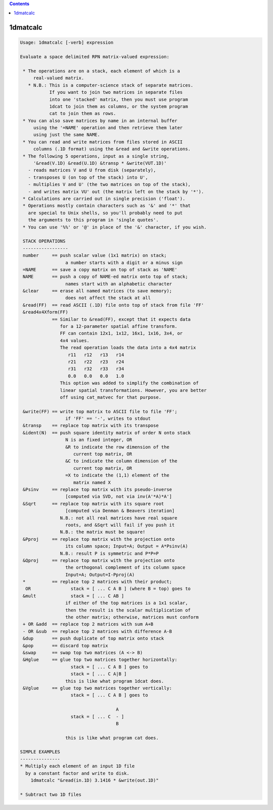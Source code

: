 .. contents:: 
    :depth: 4 

*********
1dmatcalc
*********

.. code-block:: none

    Usage: 1dmatcalc [-verb] expression
    
    Evaluate a space delimited RPN matrix-valued expression:
    
     * The operations are on a stack, each element of which is a
         real-valued matrix.
       * N.B.: This is a computer-science stack of separate matrices.
               If you want to join two matrices in separate files
               into one 'stacked' matrix, then you must use program
               1dcat to join them as columns, or the system program
               cat to join them as rows.
     * You can also save matrices by name in an internal buffer
         using the '=NAME' operation and then retrieve them later
         using just the same NAME.
     * You can read and write matrices from files stored in ASCII
         columns (.1D format) using the &read and &write operations.
     * The following 5 operations, input as a single string,
         '&read(V.1D) &read(U.1D) &transp * &write(VUT.1D)'
       - reads matrices V and U from disk (separately),
       - transposes U (on top of the stack) into U',
       - multiplies V and U' (the two matrices on top of the stack),
       - and writes matrix VU' out (the matrix left on the stack by '*').
     * Calculations are carried out in single precision ('float').
     * Operations mostly contain characters such as '&' and '*' that
       are special to Unix shells, so you'll probably need to put
       the arguments to this program in 'single quotes'.
     * You can use '%%' or '@' in place of the '&' character, if you wish.
    
     STACK OPERATIONS
     -----------------
     number     == push scalar value (1x1 matrix) on stack;
                     a number starts with a digit or a minus sign
     =NAME      == save a copy matrix on top of stack as 'NAME'
     NAME       == push a copy of NAME-ed matrix onto top of stack;
                     names start with an alphabetic character
     &clear     == erase all named matrices (to save memory);
                     does not affect the stack at all
     &read(FF)  == read ASCII (.1D) file onto top of stack from file 'FF'
     &read4x4Xform(FF)
                == Similar to &read(FF), except that it expects data
                   for a 12-parameter spatial affine transform.
                   FF can contain 12x1, 1x12, 16x1, 1x16, 3x4, or
                   4x4 values. 
                   The read operation loads the data into a 4x4 matrix
                      r11   r12   r13   r14
                      r21   r22   r23   r24
                      r31   r32   r33   r34
                      0.0   0.0   0.0   1.0
                   This option was added to simplify the combination of 
                   linear spatial transformations. However, you are better 
                   off using cat_matvec for that purpose.
    
     &write(FF) == write top matrix to ASCII file to file 'FF';
                     if 'FF' == '-', writes to stdout
     &transp    == replace top matrix with its transpose
     &ident(N)  == push square identity matrix of order N onto stack
                     N is an fixed integer, OR
                     &R to indicate the row dimension of the
                        current top matrix, OR
                     &C to indicate the column dimension of the
                        current top matrix, OR
                     =X to indicate the (1,1) element of the
                        matrix named X
     &Psinv     == replace top matrix with its pseudo-inverse
                     [computed via SVD, not via inv(A'*A)*A']
     &Sqrt      == replace top matrix with its square root
                     [computed via Denman & Beavers iteration]
                   N.B.: not all real matrices have real square
                     roots, and &Sqrt will fail if you push it
                   N.B.: the matrix must be square!
     &Pproj     == replace top matrix with the projection onto
                     its column space; Input=A; Output = A*Psinv(A)
                   N.B.: result P is symmetric and P*P=P
     &Qproj     == replace top matrix with the projection onto
                     the orthogonal complement of its column space
                     Input=A; Output=I-Pproj(A)
     *          == replace top 2 matrices with their product;
      OR               stack = [ ... C A B ] (where B = top) goes to
     &mult             stack = [ ... C AB ]
                     if either of the top matrices is a 1x1 scalar,
                     then the result is the scalar multiplication of
                     the other matrix; otherwise, matrices must conform
     + OR &add  == replace top 2 matrices with sum A+B
     - OR &sub  == replace top 2 matrices with difference A-B
     &dup       == push duplicate of top matrix onto stack
     &pop       == discard top matrix
     &swap      == swap top two matrices (A <-> B)
     &Hglue     == glue top two matrices together horizontally:
                       stack = [ ... C A B ] goes to
                       stack = [ ... C A|B ]
                     this is like what program 1dcat does.
     &Vglue     == glue top two matrices together vertically:
                       stack = [ ... C A B ] goes to
    
                                        A
                       stack = [ ... C  - ]
                                        B
    
                     this is like what program cat does.
    
    SIMPLE EXAMPLES
    ---------------
    * Multiply each element of an input 1D file
      by a constant factor and write to disk.
        1dmatcalc "&read(in.1D) 3.1416 * &write(out.1D)"
    
    * Subtract two 1D files
